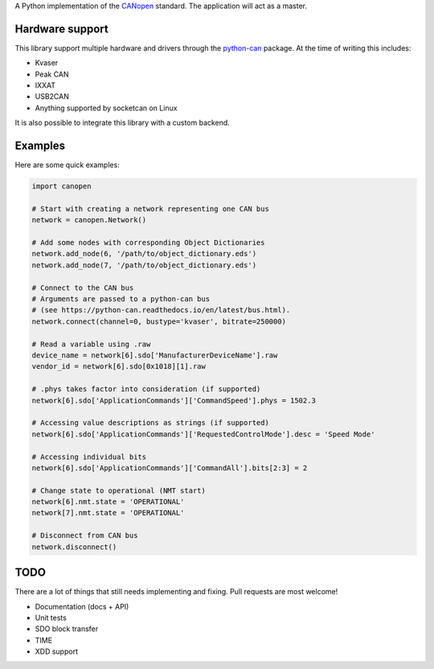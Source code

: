 A Python implementation of the CANopen_ standard.
The application will act as a master.


Hardware support
================

This library support multiple hardware and drivers through the python-can_ package.
At the time of writing this includes:

* Kvaser
* Peak CAN
* IXXAT
* USB2CAN
* Anything supported by socketcan on Linux

It is also possible to integrate this library with a custom backend.


Examples
========

Here are some quick examples:


.. code-block:: python

    import canopen

    # Start with creating a network representing one CAN bus
    network = canopen.Network()

    # Add some nodes with corresponding Object Dictionaries
    network.add_node(6, '/path/to/object_dictionary.eds')
    network.add_node(7, '/path/to/object_dictionary.eds')

    # Connect to the CAN bus
    # Arguments are passed to a python-can bus
    # (see https://python-can.readthedocs.io/en/latest/bus.html).
    network.connect(channel=0, bustype='kvaser', bitrate=250000)

    # Read a variable using .raw
    device_name = network[6].sdo['ManufacturerDeviceName'].raw
    vendor_id = network[6].sdo[0x1018][1].raw

    # .phys takes factor into consideration (if supported)
    network[6].sdo['ApplicationCommands']['CommandSpeed'].phys = 1502.3

    # Accessing value descriptions as strings (if supported)
    network[6].sdo['ApplicationCommands']['RequestedControlMode'].desc = 'Speed Mode'

    # Accessing individual bits
    network[6].sdo['ApplicationCommands']['CommandAll'].bits[2:3] = 2

    # Change state to operational (NMT start)
    network[6].nmt.state = 'OPERATIONAL'
    network[7].nmt.state = 'OPERATIONAL'

    # Disconnect from CAN bus
    network.disconnect()


TODO
====

There are a lot of things that still needs implementing and fixing.
Pull requests are most welcome!

* Documentation (docs + API)
* Unit tests
* SDO block transfer
* TIME
* XDD support


.. _CANopen: https://en.wikipedia.org/wiki/CANopen
.. _python-can: https://python-can.readthedocs.org/en/stable/
